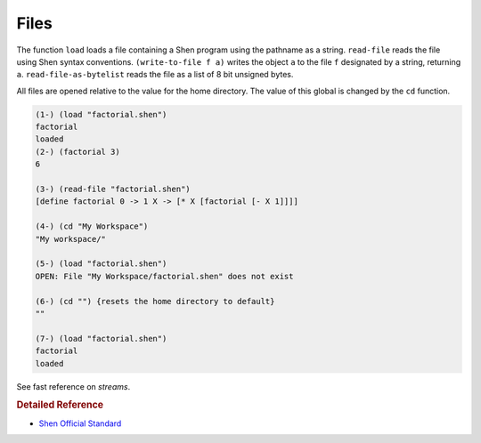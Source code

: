 .. _files:

Files
=====

The function ``load`` loads a file containing a Shen program using the pathname as a string. ``read-file`` reads the file using Shen syntax conventions. ``(write-to-file f a)`` writes the object ``a`` to the file ``f`` designated by a string, returning ``a``. ``read-file-as-bytelist`` reads the file as a list of 8 bit unsigned bytes.

All files are opened relative to the value for the home directory. The value of this global is changed by the ``cd`` function.

.. code-block:: shen

    (1-) (load "factorial.shen")
    factorial
    loaded
    (2-) (factorial 3)
    6
    
    (3-) (read-file "factorial.shen")
    [define factorial 0 -> 1 X -> [* X [factorial [- X 1]]]]
    
    (4-) (cd "My Workspace")
    "My workspace/"
    
    (5-) (load "factorial.shen")
    OPEN: File "My Workspace/factorial.shen" does not exist
    
    (6-) (cd "") {resets the home directory to default}
    ""
    
    (7-) (load "factorial.shen")
    factorial
    loaded

See fast reference on *streams*.

.. rubric:: Detailed Reference

- `Shen Official Standard`_

.. _Shen Official Standard: http://www.shenlanguage.org/Documentation/shendoc.htm#Streams
